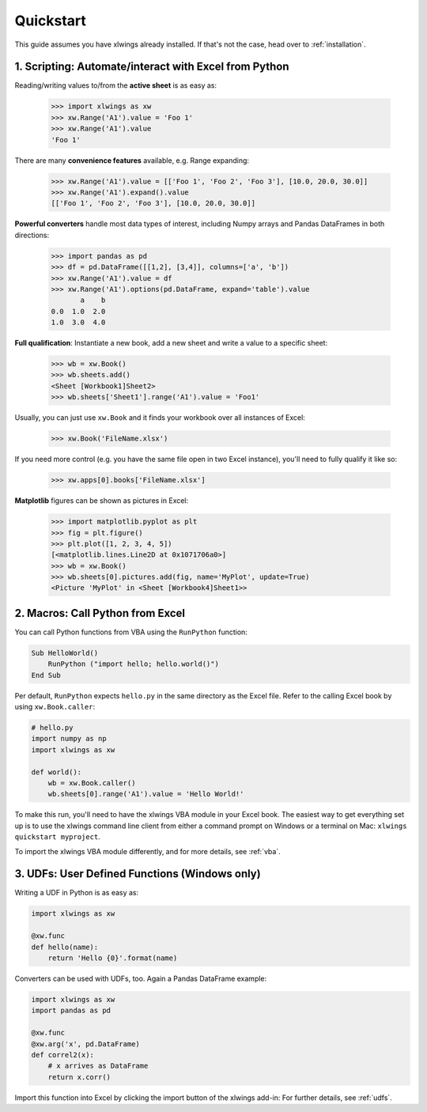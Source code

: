 Quickstart
==========

This guide assumes you have xlwings already installed. If that's not the case, head over to :ref:`installation`.

1. Scripting: Automate/interact with Excel from Python
------------------------------------------------------

Reading/writing values to/from the **active sheet** is as easy as:

    >>> import xlwings as xw
    >>> xw.Range('A1').value = 'Foo 1'
    >>> xw.Range('A1').value
    'Foo 1'

There are many **convenience features** available, e.g. Range expanding:

    >>> xw.Range('A1').value = [['Foo 1', 'Foo 2', 'Foo 3'], [10.0, 20.0, 30.0]]
    >>> xw.Range('A1').expand().value
    [['Foo 1', 'Foo 2', 'Foo 3'], [10.0, 20.0, 30.0]]

**Powerful converters** handle most data types of interest, including Numpy arrays and Pandas DataFrames in both directions:

    >>> import pandas as pd
    >>> df = pd.DataFrame([[1,2], [3,4]], columns=['a', 'b'])
    >>> xw.Range('A1').value = df
    >>> xw.Range('A1').options(pd.DataFrame, expand='table').value
           a    b
    0.0  1.0  2.0
    1.0  3.0  4.0

**Full qualification**: Instantiate a new book, add a new sheet and write a value to a specific sheet:

    >>> wb = xw.Book()
    >>> wb.sheets.add()
    <Sheet [Workbook1]Sheet2>
    >>> wb.sheets['Sheet1'].range('A1').value = 'Foo1'

Usually, you can just use ``xw.Book`` and it finds your workbook over all instances of Excel:

    >>> xw.Book('FileName.xlsx')

If you need more control (e.g. you have the same file open in two Excel instance), you'll need to fully qualify it like so:

    >>> xw.apps[0].books['FileName.xlsx']


**Matplotlib** figures can be shown as pictures in Excel:

    >>> import matplotlib.pyplot as plt
    >>> fig = plt.figure()
    >>> plt.plot([1, 2, 3, 4, 5])
    [<matplotlib.lines.Line2D at 0x1071706a0>]
    >>> wb = xw.Book()
    >>> wb.sheets[0].pictures.add(fig, name='MyPlot', update=True)
    <Picture 'MyPlot' in <Sheet [Workbook4]Sheet1>>

2. Macros: Call Python from Excel
---------------------------------

You can call Python functions from VBA using the ``RunPython`` function:

.. code-block:: vb.net

    Sub HelloWorld()
        RunPython ("import hello; hello.world()")
    End Sub

Per default, ``RunPython`` expects ``hello.py`` in the same directory as the Excel file. Refer to the calling Excel
book by using ``xw.Book.caller``:

.. code-block:: python

    # hello.py
    import numpy as np
    import xlwings as xw

    def world():
        wb = xw.Book.caller()
        wb.sheets[0].range('A1').value = 'Hello World!'


To make this run, you'll need to have the xlwings VBA module in your Excel book. The easiest way to get everything set
up is to use the xlwings command line client from either a command prompt on Windows or a terminal on Mac: ``xlwings quickstart myproject``.

To import the xlwings VBA module differently, and for more details, see :ref:`vba`.

3. UDFs: User Defined Functions (Windows only)
----------------------------------------------

Writing a UDF in Python is as easy as:

.. code-block:: python

    import xlwings as xw

    @xw.func
    def hello(name):
        return 'Hello {0}'.format(name)

Converters can be used with UDFs, too. Again a Pandas DataFrame example:


.. code-block:: python

    import xlwings as xw
    import pandas as pd

    @xw.func
    @xw.arg('x', pd.DataFrame)
    def correl2(x):
        # x arrives as DataFrame
        return x.corr()

Import this function into Excel by clicking the import button of the xlwings add-in: For further details, see :ref:`udfs`.
